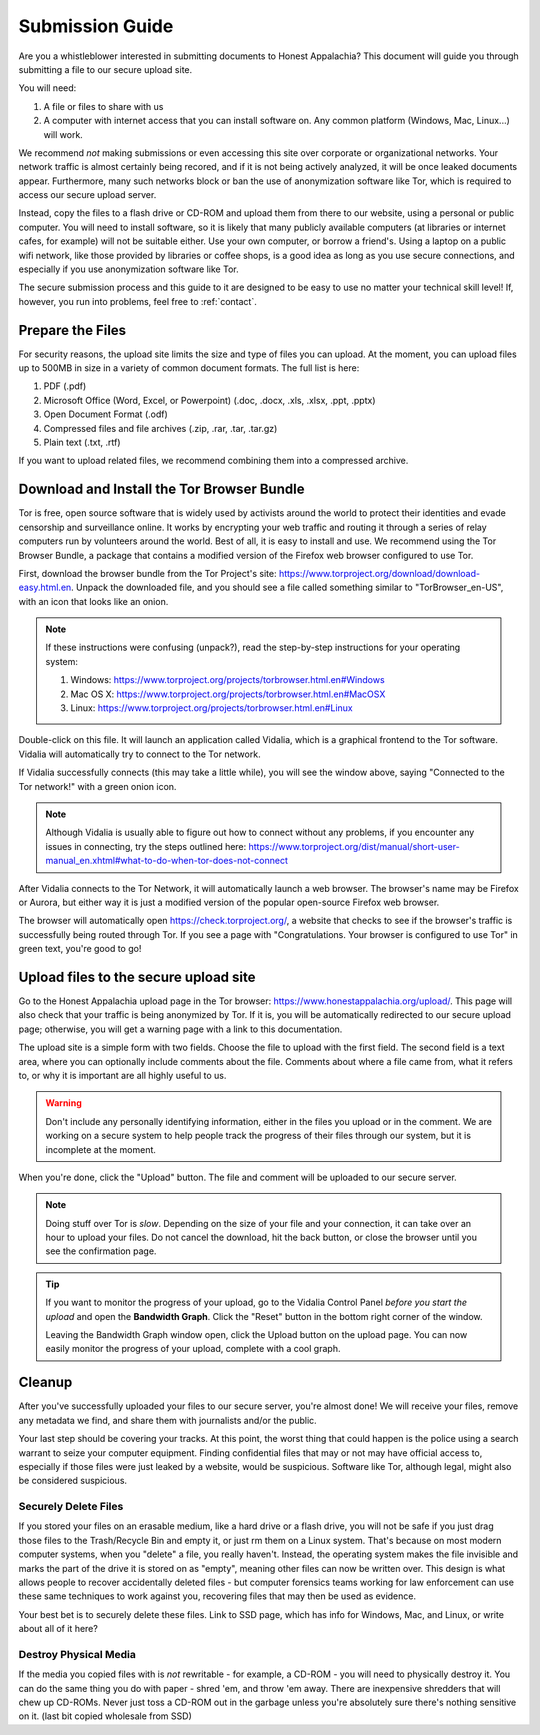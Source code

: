 .. _submission:

================
Submission Guide
================

Are you a whistleblower interested in submitting documents to Honest Appalachia? This document will guide you through submitting a file to our secure upload site.

You will need:

1.  A file or files to share with us
2.  A computer with internet access that you can install software on. Any common platform (Windows, Mac, Linux...) will work.

We recommend *not* making submissions or even accessing this site over corporate or organizational networks. Your network traffic is almost certainly being recored, and if it is not being actively analyzed, it will be once leaked documents appear. Furthermore, many such networks block or ban the use of anonymization software like Tor, which is required to access our secure upload server.

Instead, copy the files to a flash drive or CD-ROM and upload them from there to our website, using a personal or public computer. You will need to install software, so it is likely that many publicly available computers (at libraries or internet cafes, for example) will not be suitable either. Use your own computer, or borrow a friend's. Using a laptop on a public wifi network, like those provided by libraries or coffee shops, is a good idea as long as you use secure connections, and especially if you use anonymization software like Tor. 

The secure submission process and this guide to it are designed to be easy to use no matter your technical skill level! If, however, you run into problems, feel free to :ref:`contact`.

Prepare the Files
-------------------

For security reasons, the upload site limits the size and type of files you can upload. At the moment, you can upload files up to 500MB in size in a variety of common document formats. The full list is here:

1.  PDF (.pdf)
2.  Microsoft Office (Word, Excel, or Powerpoint) (.doc, .docx, .xls, .xlsx, .ppt, .pptx)
3.  Open Document Format (.odf)
4.  Compressed files and file archives (.zip, .rar, .tar, .tar.gz)
5.  Plain text (.txt, .rtf)

If you want to upload related files, we recommend combining them into a compressed archive.

Download and Install the Tor Browser Bundle
-------------------------------------------

Tor is free, open source software that is widely used by activists around the world to protect their identities and evade censorship and surveillance online. It works by encrypting your web traffic and routing it through a series of relay computers run by volunteers around the world. Best of all, it is easy to install and use. We recommend using the Tor Browser Bundle, a package that contains a modified version of the Firefox web browser configured to use Tor. 

First, download the browser bundle from the Tor Project's site: https://www.torproject.org/download/download-easy.html.en. Unpack the downloaded file, and you should see a file called something similar to "TorBrowser_en-US", with an icon that looks like an onion.

..  image:: images/TorBrowserBundleIconsMac.png
    :align: center

..  note::
    If these instructions were confusing (unpack?), read the step-by-step instructions for your operating system:

    1.  Windows: https://www.torproject.org/projects/torbrowser.html.en#Windows
    2.  Mac OS X: https://www.torproject.org/projects/torbrowser.html.en#MacOSX
    3.  Linux: https://www.torproject.org/projects/torbrowser.html.en#Linux

Double-click on this file. It will launch an application called Vidalia, which is a graphical frontend to the Tor software. Vidalia will automatically try to connect to the Tor network.

..  image:: images/VidaliaControlPanelMac.png
    :align: center

If Vidalia successfully connects (this may take a little while), you will see the window above, saying "Connected to the Tor network!" with a green onion icon.

..  note::
    Although Vidalia is usually able to figure out how to connect without any problems, if you encounter any issues in connecting, try the steps outlined here: https://www.torproject.org/dist/manual/short-user-manual_en.xhtml#what-to-do-when-tor-does-not-connect

After Vidalia connects to the Tor Network, it will automatically launch a web browser. The browser's name may be Firefox or Aurora, but either way it is just a modified version of the popular open-source Firefox web browser.

..  image:: images/AuroraFirefoxDockMac.png
    :align: center

The browser will automatically open https://check.torproject.org/, a website that checks to see if the browser's traffic is successfully being routed through Tor. If you see a page with "Congratulations. Your browser is configured to use Tor" in green text, you're good to go!

..  image:: images/TorBrowserCheckMac.png
    :align: center

Upload files to the secure upload site
--------------------------------------

Go to the Honest Appalachia upload page in the Tor browser: https://www.honestappalachia.org/upload/. This page will also check that your traffic is being anonymized by Tor. If it is, you will be automatically redirected to our secure upload page; otherwise, you will get a warning page with a link to this documentation.

The upload site is a simple form with two fields. Choose the file to upload with the first field. The second field is a text area, where you can optionally include comments about the file. Comments about where a file came from, what it refers to, or why it is important are all highly useful to us. 

..  warning::
    Don't include any personally identifying information, either in the files you upload or in the comment. We are working on a secure system to help people track the progress of their files through our system, but it is incomplete at the moment.

When you're done, click the "Upload" button. The file and comment will be uploaded to our secure server. 

..  note::
    Doing stuff over Tor is *slow*. Depending on the size of your file and your connection, it can take over an hour to upload your files. Do not cancel the download, hit the back button, or close the browser until you see the confirmation page. 

..  tip::
    If you want to monitor the progress of your upload, go to the Vidalia Control Panel *before you start the upload* and open the **Bandwidth Graph**. Click the "Reset" button in the bottom right corner of the window.

    ..  image:: images/VidaliaTorBandwithUsageMac.png
        :align: center

    Leaving the Bandwidth Graph window open, click the Upload button on the upload page. You can now easily monitor the progress of your upload, complete with a cool graph.

Cleanup
-------

After you've successfully uploaded your files to our secure server, you're almost done! We will receive your files, remove any metadata we find, and share them with journalists and/or the public.

Your last step should be covering your tracks. At this point, the worst thing that could happen is the police using a search warrant to seize your computer equipment. Finding confidential files that may or not may have official access to, especially if those files were just leaked by a website, would be suspicious. Software like Tor, although legal, might also be considered suspicious.

Securely Delete Files
^^^^^^^^^^^^^^^^^^^^^

If you stored your files on an erasable medium, like a hard drive or a flash drive, you will not be safe if you just drag those files to the Trash/Recycle Bin and empty it, or just rm them on a Linux system. That's because on most modern computer systems, when you "delete" a file, you really haven't. Instead, the operating system makes the file invisible and marks the part of the drive it is stored on as "empty", meaning other files can now be written over. This design is what allows people to recover accidentally deleted files - but computer forensics teams working for law enforcement can use these same techniques to work against you, recovering files that may then be used as evidence.

Your best bet is to securely delete these files. Link to SSD page, which has info for Windows, Mac, and Linux, or write about all of it here?

Destroy Physical Media
^^^^^^^^^^^^^^^^^^^^^^

If the media you copied files with is *not* rewritable - for example, a CD-ROM - you will need to physically destroy it. You can do the same thing you do with paper - shred 'em, and throw 'em away. There are inexpensive shredders that will chew up CD-ROMs. Never just toss a CD-ROM out in the garbage unless you're absolutely sure there's nothing sensitive on it. (last bit copied wholesale from SSD)


